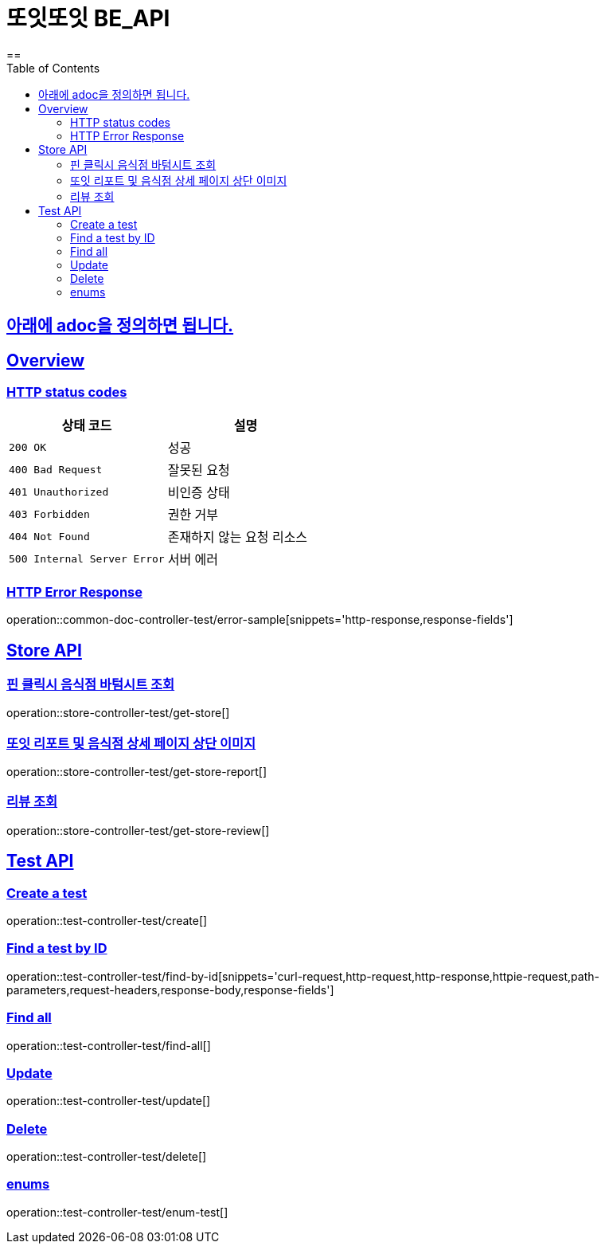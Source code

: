 = 또잇또잇 BE_API
:doctype: book
:icons: font
:source-highlighter: highlightjs
==
:toc: left
:toclevels: 2
:sectlinks:
:docinfo: shared-head

== 아래에 adoc을 정의하면 됩니다.

[[overview]]
== Overview

[[overview-http-status-codes]]
=== HTTP status codes

|===
| 상태 코드 | 설명

| `200 OK`
| 성공

| `400 Bad Request`
| 잘못된 요청

| `401 Unauthorized`
| 비인증 상태

| `403 Forbidden`
| 권한 거부

| `404 Not Found`
| 존재하지 않는 요청 리소스

| `500 Internal Server Error`
| 서버 에러
|===

[[overview-error-response]]
=== HTTP Error Response
operation::common-doc-controller-test/error-sample[snippets='http-response,response-fields']

== Store API

[[get-store]]
=== 핀 클릭시 음식점 바텀시트 조회
operation::store-controller-test/get-store[]

[[get-store-report]]
=== 또잇 리포트 및 음식점 상세 페이지 상단 이미지
operation::store-controller-test/get-store-report[]

[[get-store-list]]
=== 리뷰 조회
operation::store-controller-test/get-store-review[]

== Test API

[[test-api-create]]
=== Create a test
operation::test-controller-test/create[]

[[test-api-findById]]
=== Find a test by ID
operation::test-controller-test/find-by-id[snippets='curl-request,http-request,http-response,httpie-request,path-parameters,request-headers,response-body,response-fields']

[[test-api-findByTitle]]

[[test-api-findAll]]
=== Find all
operation::test-controller-test/find-all[]

[[test-api-update]]
=== Update
operation::test-controller-test/update[]

[[test-api-delete]]
=== Delete
operation::test-controller-test/delete[]

[[test-api-enum]]
=== enums
operation::test-controller-test/enum-test[]
